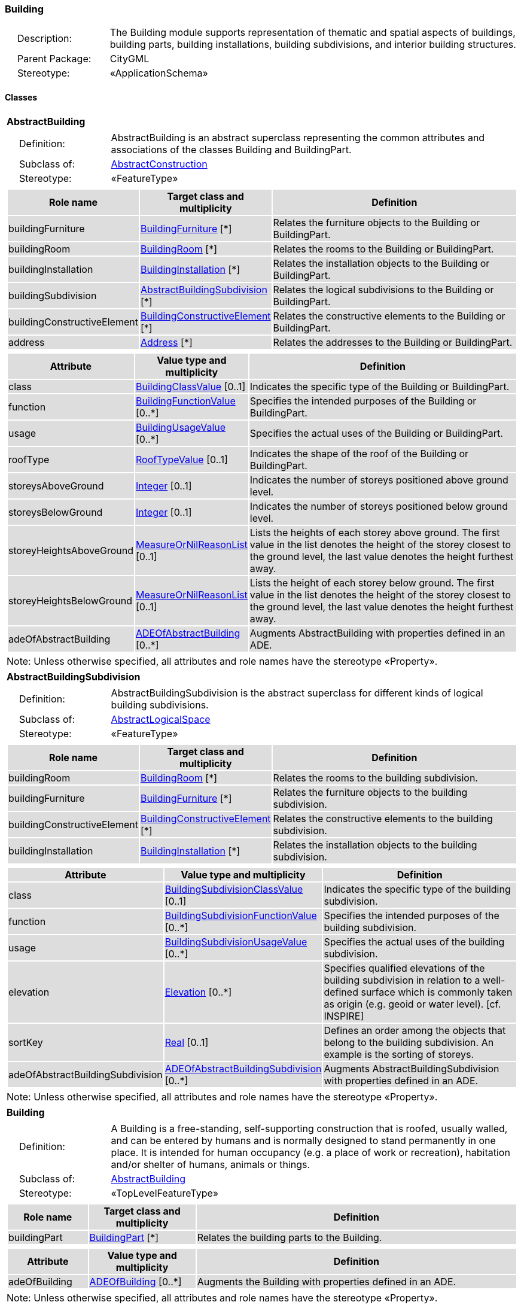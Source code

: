 [[Building-package-dd]]
=== Building

[cols="1,4"]
|===
|{nbsp}{nbsp}{nbsp}{nbsp}Description: | The Building module supports representation of thematic and spatial aspects of buildings, building parts, building installations, building subdivisions, and interior building structures.
|{nbsp}{nbsp}{nbsp}{nbsp}Parent Package: | CityGML
|{nbsp}{nbsp}{nbsp}{nbsp}Stereotype: | «ApplicationSchema»
|===

==== Classes

[[AbstractBuilding-section]]
[cols="1a"]
|===
|*AbstractBuilding*
|[cols="1,4"]
!===
!{nbsp}{nbsp}{nbsp}{nbsp}Definition: ! AbstractBuilding is an abstract superclass representing the common attributes and associations of the classes Building and BuildingPart.
!{nbsp}{nbsp}{nbsp}{nbsp}Subclass of: ! <<AbstractConstruction-section,AbstractConstruction>>
!{nbsp}{nbsp}{nbsp}{nbsp}Stereotype: !  «FeatureType»
!===
|[cols="15,20,60",options="header"]
!===
!{set:cellbgcolor:#DDDDDD} *Role name* !*Target class and multiplicity*  !*Definition*
! buildingFurniture  !<<BuildingFurniture-section,BuildingFurniture>> [*] !Relates the furniture objects to the Building or BuildingPart.
! buildingRoom  !<<BuildingRoom-section,BuildingRoom>> [*] !Relates the rooms to the Building or BuildingPart.
! buildingInstallation  !<<BuildingInstallation-section,BuildingInstallation>> [*] !Relates the installation objects to the Building or BuildingPart.
! buildingSubdivision  !<<AbstractBuildingSubdivision-section,AbstractBuildingSubdivision>> [*] !Relates the logical subdivisions to the Building or BuildingPart.
! buildingConstructiveElement  !<<BuildingConstructiveElement-section,BuildingConstructiveElement>> [*] !Relates the constructive elements to the Building or BuildingPart.
! address  !<<Address-section,Address>> [*] !Relates the addresses to the Building or BuildingPart.
!===
|[cols="15,20,60",options="header"]
!===
!{set:cellbgcolor:#DDDDDD} *Attribute* !*Value type and multiplicity* !*Definition*

! class  !<<BuildingClassValue-section,BuildingClassValue>>  [0..1] !Indicates the specific type of the Building or BuildingPart.

! function  !<<BuildingFunctionValue-section,BuildingFunctionValue>>  [0..*] !Specifies the intended purposes of the Building or BuildingPart.

! usage  !<<BuildingUsageValue-section,BuildingUsageValue>>  [0..*] !Specifies the actual uses of the Building or BuildingPart.

! roofType  !<<RoofTypeValue-section,RoofTypeValue>>  [0..1] !Indicates the shape of the roof of the Building or BuildingPart.

! storeysAboveGround  !<<Integer-section,Integer>>  [0..1] !Indicates the number of storeys positioned above ground level.

! storeysBelowGround  !<<Integer-section,Integer>>  [0..1] !Indicates the number of storeys positioned below ground level.

! storeyHeightsAboveGround  !<<MeasureOrNilReasonList-section,MeasureOrNilReasonList>>  [0..1] !Lists the heights of each storey above ground. The first value in the list denotes the height of the storey closest to the ground level, the last value denotes the height furthest away.

! storeyHeightsBelowGround  !<<MeasureOrNilReasonList-section,MeasureOrNilReasonList>>  [0..1] !Lists the height of each storey below ground. The first value in the list denotes the height of the storey closest to the ground level, the last value denotes the height furthest away.

! adeOfAbstractBuilding  !<<ADEOfAbstractBuilding-section,ADEOfAbstractBuilding>>  [0..*] !Augments AbstractBuilding with properties defined in an ADE.
!===
| Note: Unless otherwise specified, all attributes and role names have the stereotype «Property».
|===

[[AbstractBuildingSubdivision-section]]
[cols="1a"]
|===
|*AbstractBuildingSubdivision*
|[cols="1,4"]
!===
!{nbsp}{nbsp}{nbsp}{nbsp}Definition: ! AbstractBuildingSubdivision is the abstract superclass for different kinds of logical building subdivisions.
!{nbsp}{nbsp}{nbsp}{nbsp}Subclass of: ! <<AbstractLogicalSpace-section,AbstractLogicalSpace>>
!{nbsp}{nbsp}{nbsp}{nbsp}Stereotype: !  «FeatureType»
!===
|[cols="15,20,60",options="header"]
!===
!{set:cellbgcolor:#DDDDDD} *Role name* !*Target class and multiplicity*  !*Definition*
! buildingRoom  !<<BuildingRoom-section,BuildingRoom>> [*] !Relates the rooms to the building subdivision.
! buildingFurniture  !<<BuildingFurniture-section,BuildingFurniture>> [*] !Relates the furniture objects to the building subdivision.
! buildingConstructiveElement  !<<BuildingConstructiveElement-section,BuildingConstructiveElement>> [*] !Relates the constructive elements to the building subdivision.
! buildingInstallation  !<<BuildingInstallation-section,BuildingInstallation>> [*] !Relates the installation objects to the building subdivision.
!===
|[cols="15,20,60",options="header"]
!===
!{set:cellbgcolor:#DDDDDD} *Attribute* !*Value type and multiplicity* !*Definition*

! class  !<<BuildingSubdivisionClassValue-section,BuildingSubdivisionClassValue>>  [0..1] !Indicates the specific type of the building subdivision.

! function  !<<BuildingSubdivisionFunctionValue-section,BuildingSubdivisionFunctionValue>>  [0..*] !Specifies the intended purposes of the building subdivision.

! usage  !<<BuildingSubdivisionUsageValue-section,BuildingSubdivisionUsageValue>>  [0..*] !Specifies the actual uses of the building subdivision.

! elevation  !<<Elevation-section,Elevation>>  [0..*] !Specifies qualified elevations of the building subdivision in relation to a well-defined surface which is commonly taken as origin (e.g. geoid or water level). [cf. INSPIRE]

! sortKey  !<<Real-section,Real>>  [0..1] !Defines an order among the objects that belong to the building subdivision. An example is the sorting of storeys.

! adeOfAbstractBuildingSubdivision  !<<ADEOfAbstractBuildingSubdivision-section,ADEOfAbstractBuildingSubdivision>>  [0..*] !Augments AbstractBuildingSubdivision with properties defined in an ADE.
!===
| Note: Unless otherwise specified, all attributes and role names have the stereotype «Property».
|===

[[Building-section]]
[cols="1a"]
|===
|*Building*
|[cols="1,4"]
!===
!{nbsp}{nbsp}{nbsp}{nbsp}Definition: ! A Building is a free-standing, self-supporting construction that is roofed, usually walled, and can be entered by humans and is normally designed to stand permanently in one place. It is intended for human occupancy (e.g. a place of work or recreation), habitation and/or shelter of humans, animals or things.
!{nbsp}{nbsp}{nbsp}{nbsp}Subclass of: ! <<AbstractBuilding-section,AbstractBuilding>>
!{nbsp}{nbsp}{nbsp}{nbsp}Stereotype: !  «TopLevelFeatureType»
!===
|[cols="15,20,60",options="header"]
!===
!{set:cellbgcolor:#DDDDDD} *Role name* !*Target class and multiplicity*  !*Definition*
! buildingPart  !<<BuildingPart-section,BuildingPart>> [*] !Relates the building parts to the Building.
!===
|[cols="15,20,60",options="header"]
!===
!{set:cellbgcolor:#DDDDDD} *Attribute* !*Value type and multiplicity* !*Definition*

! adeOfBuilding  !<<ADEOfBuilding-section,ADEOfBuilding>>  [0..*] !Augments the Building with properties defined in an ADE.
!===
| Note: Unless otherwise specified, all attributes and role names have the stereotype «Property».
|===

[[BuildingConstructiveElement-section]]
[cols="1a"]
|===
|*BuildingConstructiveElement*
|[cols="1,4"]
!===
!{nbsp}{nbsp}{nbsp}{nbsp}Definition: ! A BuildingConstructiveElement is an element of a Building which is essential from a structural point of view. Examples are walls, slabs, staircases, beams.
!{nbsp}{nbsp}{nbsp}{nbsp}Subclass of: ! <<AbstractConstructiveElement-section,AbstractConstructiveElement>>
!{nbsp}{nbsp}{nbsp}{nbsp}Stereotype: !  «FeatureType»
!===
|[cols="15,20,60",options="header"]
!===
!{set:cellbgcolor:#DDDDDD} *Attribute* !*Value type and multiplicity* !*Definition*

! class  !<<BuildingConstructiveElementClassValue-section,BuildingConstructiveElementClassValue>>  [0..1] !Indicates the specific type of the BuildingConstructiveElement.

! function  !<<BuildingConstructiveElementFunctionValue-section,BuildingConstructiveElementFunctionValue>>  [0..*] !Specifies the intended purposes of the BuildingConstructiveElement.

! usage  !<<BuildingConstructiveElementUsageValue-section,BuildingConstructiveElementUsageValue>>  [0..*] !Specifies the actual uses of the BuildingConstructiveElement.

! adeOfBuildingConstructiveElement  !<<ADEOfBuildingConstructiveElement-section,ADEOfBuildingConstructiveElement>>  [0..*] !Augments the BuildingConstructiveElement with properties defined in an ADE.
!===
| Note: Unless otherwise specified, all attributes and role names have the stereotype «Property».
|===

[[BuildingFurniture-section]]
[cols="1a"]
|===
|*BuildingFurniture*
|[cols="1,4"]
!===
!{nbsp}{nbsp}{nbsp}{nbsp}Definition: ! A BuildingFurniture is an equipment for occupant use, usually not fixed to the building. [cf. ISO 6707-1]
!{nbsp}{nbsp}{nbsp}{nbsp}Subclass of: ! <<AbstractFurniture-section,AbstractFurniture>>
!{nbsp}{nbsp}{nbsp}{nbsp}Stereotype: !  «FeatureType»
!===
|[cols="15,20,60",options="header"]
!===
!{set:cellbgcolor:#DDDDDD} *Attribute* !*Value type and multiplicity* !*Definition*

! class  !<<BuildingFurnitureClassValue-section,BuildingFurnitureClassValue>>  [0..1] !Indicates the specific type of the BuildingFurniture.

! function  !<<BuildingFurnitureFunctionValue-section,BuildingFurnitureFunctionValue>>  [0..*] !Specifies the intended purposes of the BuildingFurniture.

! usage  !<<BuildingFurnitureUsageValue-section,BuildingFurnitureUsageValue>>  [0..*] !Specifies the actual uses of the BuildingFurniture.

! adeOfBuildingFurniture  !<<ADEOfBuildingFurniture-section,ADEOfBuildingFurniture>>  [0..*] !Augments the BuildingFurniture with properties defined in an ADE.
!===
| Note: Unless otherwise specified, all attributes and role names have the stereotype «Property».
|===

[[BuildingInstallation-section]]
[cols="1a"]
|===
|*BuildingInstallation*
|[cols="1,4"]
!===
!{nbsp}{nbsp}{nbsp}{nbsp}Definition: ! A BuildingInstallation is a permanent part of a Building (inside and/or outside) which has not the significance of a BuildingPart. Examples are stairs, antennas, balconies or small roofs.
!{nbsp}{nbsp}{nbsp}{nbsp}Subclass of: ! <<AbstractInstallation-section,AbstractInstallation>>
!{nbsp}{nbsp}{nbsp}{nbsp}Stereotype: !  «FeatureType»
!===
|[cols="15,20,60",options="header"]
!===
!{set:cellbgcolor:#DDDDDD} *Attribute* !*Value type and multiplicity* !*Definition*

! class  !<<BuildingInstallationClassValue-section,BuildingInstallationClassValue>>  [0..1] !Indicates the specific type of the BuildingInstallation.

! function  !<<BuildingInstallationFunctionValue-section,BuildingInstallationFunctionValue>>  [0..*] !Specifies the intended purposes of the BuildingInstallation.

! usage  !<<BuildingInstallationUsageValue-section,BuildingInstallationUsageValue>>  [0..*] !Specifies the actual uses of the BuildingInstallation.

! adeOfBuildingInstallation  !<<ADEOfBuildingInstallation-section,ADEOfBuildingInstallation>>  [0..*] !Augments the BuildingInstallation with properties defined in an ADE.
!===
| Note: Unless otherwise specified, all attributes and role names have the stereotype «Property».
|===

[[BuildingPart-section]]
[cols="1a"]
|===
|*BuildingPart*
|[cols="1,4"]
!===
!{nbsp}{nbsp}{nbsp}{nbsp}Definition: ! A BuildingPart is a physical or functional subdivision of a Building. It would be considered a Building, if it were not part of a collection of other BuildingParts.
!{nbsp}{nbsp}{nbsp}{nbsp}Subclass of: ! <<AbstractBuilding-section,AbstractBuilding>>
!{nbsp}{nbsp}{nbsp}{nbsp}Stereotype: !  «FeatureType»
!===
|[cols="15,20,60",options="header"]
!===
!{set:cellbgcolor:#DDDDDD} *Attribute* !*Value type and multiplicity* !*Definition*

! adeOfBuildingPart  !<<ADEOfBuildingPart-section,ADEOfBuildingPart>>  [0..*] !Augments the BuildingPart with properties defined in an ADE.
!===
| Note: Unless otherwise specified, all attributes and role names have the stereotype «Property».
|===

[[BuildingRoom-section]]
[cols="1a"]
|===
|*BuildingRoom*
|[cols="1,4"]
!===
!{nbsp}{nbsp}{nbsp}{nbsp}Definition: ! A BuildingRoom is a space within a Building or BuildingPart intended for human occupancy (e.g. a place of work or recreation) and/or containment of animals or things. A BuildingRoom is bounded physically and/or virtually (e.g. by ClosureSurfaces or GenericSurfaces).
!{nbsp}{nbsp}{nbsp}{nbsp}Subclass of: ! <<AbstractUnoccupiedSpace-section,AbstractUnoccupiedSpace>>
!{nbsp}{nbsp}{nbsp}{nbsp}Stereotype: !  «FeatureType»
!===
|[cols="15,20,60",options="header"]
!===
!{set:cellbgcolor:#DDDDDD} *Role name* !*Target class and multiplicity*  !*Definition*
! buildingInstallation  !<<BuildingInstallation-section,BuildingInstallation>> [*] !Relates the installation objects to the BuildingRoom.
! buildingFurniture  !<<BuildingFurniture-section,BuildingFurniture>> [*] !Relates the furniture objects to the BuildingRoom.
! boundary  !<<AbstractThematicSurface-section,AbstractThematicSurface>> [*] !Relates to the surfaces that bound the BuildingRoom. This relation is inherited from the Core module.
!===
|[cols="15,20,60",options="header"]
!===
!{set:cellbgcolor:#DDDDDD} *Attribute* !*Value type and multiplicity* !*Definition*

! class  !<<BuildingRoomClassValue-section,BuildingRoomClassValue>>  [0..1] !Indicates the specific type of the BuildingRoom.

! function  !<<BuildingRoomFunctionValue-section,BuildingRoomFunctionValue>>  [0..*] !Specifies the intended purposes of the BuildingRoom.

! usage  !<<BuildingRoomUsageValue-section,BuildingRoomUsageValue>>  [0..*] !Specifies the actual uses of the BuildingRoom.

! roomHeight  !<<RoomHeight-section,RoomHeight>>  [0..*] !Specifies qualified heights of the BuildingRoom.

! adeOfBuildingRoom  !<<ADEOfBuildingRoom-section,ADEOfBuildingRoom>>  [0..*] !Augments the BuildingRoom with properties defined in an ADE.
!===
| Note: Unless otherwise specified, all attributes and role names have the stereotype «Property».
|===

[[BuildingUnit-section]]
[cols="1a"]
|===
|*BuildingUnit*
|[cols="1,4"]
!===
!{nbsp}{nbsp}{nbsp}{nbsp}Definition: ! A BuildingUnit is a logical subdivision of a Building. BuildingUnits are formed according to some homogeneous property like function, ownership, management, or accessibility. They may be separately sold, rented out, inherited, managed, etc.
!{nbsp}{nbsp}{nbsp}{nbsp}Subclass of: ! <<AbstractBuildingSubdivision-section,AbstractBuildingSubdivision>>
!{nbsp}{nbsp}{nbsp}{nbsp}Stereotype: !  «FeatureType»
!===
|[cols="15,20,60",options="header"]
!===
!{set:cellbgcolor:#DDDDDD} *Role name* !*Target class and multiplicity*  !*Definition*
! storey  !<<Storey-section,Storey>> [*] !Relates to the storeys on which the BuildingUnit is located.
! address  !<<Address-section,Address>> [*] !Relates to the addresses that are assigned to the BuildingUnit.
!===
|[cols="15,20,60",options="header"]
!===
!{set:cellbgcolor:#DDDDDD} *Attribute* !*Value type and multiplicity* !*Definition*

! adeOfBuildingUnit  !<<ADEOfBuildingUnit-section,ADEOfBuildingUnit>>  [0..*] !Augments the BuildingUnit with properties defined in an ADE.
!===
| Note: Unless otherwise specified, all attributes and role names have the stereotype «Property».
|===

[[Storey-section]]
[cols="1a"]
|===
|*Storey*
|[cols="1,4"]
!===
!{nbsp}{nbsp}{nbsp}{nbsp}Definition: ! A Storey is typically a horizontal section of a Building. Storeys are not always defined according to the building structure, but can also be defined according to logical considerations.
!{nbsp}{nbsp}{nbsp}{nbsp}Subclass of: ! <<AbstractBuildingSubdivision-section,AbstractBuildingSubdivision>>
!{nbsp}{nbsp}{nbsp}{nbsp}Stereotype: !  «FeatureType»
!===
|[cols="15,20,60",options="header"]
!===
!{set:cellbgcolor:#DDDDDD} *Role name* !*Target class and multiplicity*  !*Definition*
! boundary  !<<AbstractThematicSurface-section,AbstractThematicSurface>> [*] !Relates to the surfaces that bound the Storey. This relation is inherited from the Core module.
! buildingUnit  !<<BuildingUnit-section,BuildingUnit>> [*] !Relates to the building units that belong to the Storey.
!===
|[cols="15,20,60",options="header"]
!===
!{set:cellbgcolor:#DDDDDD} *Attribute* !*Value type and multiplicity* !*Definition*

! adeOfStorey  !<<ADEOfStorey-section,ADEOfStorey>>  [0..*] !Augments the Storey with properties defined in an ADE.
!===
| Note: Unless otherwise specified, all attributes and role names have the stereotype «Property».
|===

==== Data Types

[[ADEOfAbstractBuilding-section]]
[cols="1a"]
|===
|*ADEOfAbstractBuilding*
[cols="1,4"]
!===
!{nbsp}{nbsp}{nbsp}{nbsp}Definition: ! ADEOfAbstractBuilding acts as a hook to define properties within an ADE that are to be added to AbstractBuilding.
!{nbsp}{nbsp}{nbsp}{nbsp}Subclass of: ! None
!{nbsp}{nbsp}{nbsp}{nbsp}Stereotype: !  «DataType»
!===
|===

[[ADEOfAbstractBuildingSubdivision-section]]
[cols="1a"]
|===
|*ADEOfAbstractBuildingSubdivision*
[cols="1,4"]
!===
!{nbsp}{nbsp}{nbsp}{nbsp}Definition: ! ADEOfAbstractBuildingSubdivision acts as a hook to define properties within an ADE that are to be added to AbstractBuildingSubdivision.
!{nbsp}{nbsp}{nbsp}{nbsp}Subclass of: ! None
!{nbsp}{nbsp}{nbsp}{nbsp}Stereotype: !  «DataType»
!===
|===

[[ADEOfBuilding-section]]
[cols="1a"]
|===
|*ADEOfBuilding*
[cols="1,4"]
!===
!{nbsp}{nbsp}{nbsp}{nbsp}Definition: ! ADEOfBuilding acts as a hook to define properties within an ADE that are to be added to a Building.
!{nbsp}{nbsp}{nbsp}{nbsp}Subclass of: ! None
!{nbsp}{nbsp}{nbsp}{nbsp}Stereotype: !  «DataType»
!===
|===

[[ADEOfBuildingConstructiveElement-section]]
[cols="1a"]
|===
|*ADEOfBuildingConstructiveElement*
[cols="1,4"]
!===
!{nbsp}{nbsp}{nbsp}{nbsp}Definition: ! ADEOfBuildingConstructiveElement acts as a hook to define properties within an ADE that are to be added to a BuildingConstructiveElement.
!{nbsp}{nbsp}{nbsp}{nbsp}Subclass of: ! None
!{nbsp}{nbsp}{nbsp}{nbsp}Stereotype: !  «DataType»
!===
|===

[[ADEOfBuildingFurniture-section]]
[cols="1a"]
|===
|*ADEOfBuildingFurniture*
[cols="1,4"]
!===
!{nbsp}{nbsp}{nbsp}{nbsp}Definition: ! ADEOfBuildingFurniture acts as a hook to define properties within an ADE that are to be added to a BuildingFurniture.
!{nbsp}{nbsp}{nbsp}{nbsp}Subclass of: ! None
!{nbsp}{nbsp}{nbsp}{nbsp}Stereotype: !  «DataType»
!===
|===

[[ADEOfBuildingInstallation-section]]
[cols="1a"]
|===
|*ADEOfBuildingInstallation*
[cols="1,4"]
!===
!{nbsp}{nbsp}{nbsp}{nbsp}Definition: ! ADEOfBuildingInstallation acts as a hook to define properties within an ADE that are to be added to a BuildingInstallation.
!{nbsp}{nbsp}{nbsp}{nbsp}Subclass of: ! None
!{nbsp}{nbsp}{nbsp}{nbsp}Stereotype: !  «DataType»
!===
|===

[[ADEOfBuildingPart-section]]
[cols="1a"]
|===
|*ADEOfBuildingPart*
[cols="1,4"]
!===
!{nbsp}{nbsp}{nbsp}{nbsp}Definition: ! ADEOfBuildingPart acts as a hook to define properties within an ADE that are to be added to a BuildingPart.
!{nbsp}{nbsp}{nbsp}{nbsp}Subclass of: ! None
!{nbsp}{nbsp}{nbsp}{nbsp}Stereotype: !  «DataType»
!===
|===

[[ADEOfBuildingRoom-section]]
[cols="1a"]
|===
|*ADEOfBuildingRoom*
[cols="1,4"]
!===
!{nbsp}{nbsp}{nbsp}{nbsp}Definition: ! ADEOfBuildingRoom acts as a hook to define properties within an ADE that are to be added to a BuildingRoom.
!{nbsp}{nbsp}{nbsp}{nbsp}Subclass of: ! None
!{nbsp}{nbsp}{nbsp}{nbsp}Stereotype: !  «DataType»
!===
|===

[[ADEOfBuildingUnit-section]]
[cols="1a"]
|===
|*ADEOfBuildingUnit*
[cols="1,4"]
!===
!{nbsp}{nbsp}{nbsp}{nbsp}Definition: ! ADEOfBuildingUnit acts as a hook to define properties within an ADE that are to be added to a BuildingUnit.
!{nbsp}{nbsp}{nbsp}{nbsp}Subclass of: ! None
!{nbsp}{nbsp}{nbsp}{nbsp}Stereotype: !  «DataType»
!===
|===

[[ADEOfStorey-section]]
[cols="1a"]
|===
|*ADEOfStorey*
[cols="1,4"]
!===
!{nbsp}{nbsp}{nbsp}{nbsp}Definition: ! ADEOfStorey acts as a hook to define properties within an ADE that are to be added to a Storey.
!{nbsp}{nbsp}{nbsp}{nbsp}Subclass of: ! None
!{nbsp}{nbsp}{nbsp}{nbsp}Stereotype: !  «DataType»
!===
|===

[[RoomHeight-section]]
[cols="1a"]
|===
|*RoomHeight*
[cols="1,4"]
!===
!{nbsp}{nbsp}{nbsp}{nbsp}Definition: ! The RoomHeight represents a vertical distance (measured or estimated) between a low reference and a high reference. [cf. INSPIRE]
!{nbsp}{nbsp}{nbsp}{nbsp}Subclass of: ! None
!{nbsp}{nbsp}{nbsp}{nbsp}Stereotype: !  «DataType»
!===
|[cols="15,20,60",options="header"]
!===
!{set:cellbgcolor:#DDDDDD} *Attribute* !*Value type and multiplicity* !*Definition*

! highReference  !<<RoomElevationReferenceValue-section,RoomElevationReferenceValue>> [1..1] !Indicates the high point used to calculate the value of the room height.

! lowReference  !<<RoomElevationReferenceValue-section,RoomElevationReferenceValue>> [1..1] !Indicates the low point used to calculate the value of the room height.

! status  !<<HeightStatusValue-section,HeightStatusValue>> [1..1] !Indicates the way the room height has been captured.

! value  !<<Length-section,Length>> [1..1] !Specifies the value of the room height.
!===
| Note: Unless otherwise specified, all attributes and role names have the stereotype «Property».
|===

==== Basic Types

none

==== Unions

none

==== Code Lists

[[BuildingClassValue-section]]
[cols="1a"]
|===
|*BuildingClassValue*
|[cols="1,4"]
!===
!{nbsp}{nbsp}{nbsp}{nbsp}Definition: ! BuildingClassValue is a code list used to further classify a Building.
!{nbsp}{nbsp}{nbsp}{nbsp}Stereotype: !  «CodeList»
!===
|===

[[BuildingConstructiveElementClassValue-section]]
[cols="1a"]
|===
|*BuildingConstructiveElementClassValue*
|[cols="1,4"]
!===
!{nbsp}{nbsp}{nbsp}{nbsp}Definition: ! BuildingConstructiveElementClassValue is a code list used to further classify a BuildingConstructiveElement.
!{nbsp}{nbsp}{nbsp}{nbsp}Stereotype: !  «CodeList»
!===
|===

[[BuildingConstructiveElementFunctionValue-section]]
[cols="1a"]
|===
|*BuildingConstructiveElementFunctionValue*
|[cols="1,4"]
!===
!{nbsp}{nbsp}{nbsp}{nbsp}Definition: ! BuildingConstructiveElementFunctionValue is a code list that enumerates the different purposes of a BuildingConstructiveElement.
!{nbsp}{nbsp}{nbsp}{nbsp}Stereotype: !  «CodeList»
!===
|===

[[BuildingConstructiveElementUsageValue-section]]
[cols="1a"]
|===
|*BuildingConstructiveElementUsageValue*
|[cols="1,4"]
!===
!{nbsp}{nbsp}{nbsp}{nbsp}Definition: ! BuildingConstructiveElementUsageValue is a code list that enumerates the different uses of a BuildingConstructiveElement.
!{nbsp}{nbsp}{nbsp}{nbsp}Stereotype: !  «CodeList»
!===
|===

[[BuildingFunctionValue-section]]
[cols="1a"]
|===
|*BuildingFunctionValue*
|[cols="1,4"]
!===
!{nbsp}{nbsp}{nbsp}{nbsp}Definition: ! BuildingFunctionValue is a code list that enumerates the different purposes of a Building.
!{nbsp}{nbsp}{nbsp}{nbsp}Stereotype: !  «CodeList»
!===
|===

[[BuildingFurnitureClassValue-section]]
[cols="1a"]
|===
|*BuildingFurnitureClassValue*
|[cols="1,4"]
!===
!{nbsp}{nbsp}{nbsp}{nbsp}Definition: ! BuildingFurnitureClassValue is a code list used to further classify a BuildingFurniture.
!{nbsp}{nbsp}{nbsp}{nbsp}Stereotype: !  «CodeList»
!===
|===

[[BuildingFurnitureFunctionValue-section]]
[cols="1a"]
|===
|*BuildingFurnitureFunctionValue*
|[cols="1,4"]
!===
!{nbsp}{nbsp}{nbsp}{nbsp}Definition: ! BuildingFurnitureFunctionValue is a code list that enumerates the different purposes of a BuildingFurniture.
!{nbsp}{nbsp}{nbsp}{nbsp}Stereotype: !  «CodeList»
!===
|===

[[BuildingFurnitureUsageValue-section]]
[cols="1a"]
|===
|*BuildingFurnitureUsageValue*
|[cols="1,4"]
!===
!{nbsp}{nbsp}{nbsp}{nbsp}Definition: ! BuildingFurnitureUsageValue is a code list that enumerates the different uses of a BuildingFurniture.
!{nbsp}{nbsp}{nbsp}{nbsp}Stereotype: !  «CodeList»
!===
|===

[[BuildingInstallationClassValue-section]]
[cols="1a"]
|===
|*BuildingInstallationClassValue*
|[cols="1,4"]
!===
!{nbsp}{nbsp}{nbsp}{nbsp}Definition: ! BuildingInstallationClassValue is a code list used to further classify a BuildingInstallation.
!{nbsp}{nbsp}{nbsp}{nbsp}Stereotype: !  «CodeList»
!===
|===

[[BuildingInstallationFunctionValue-section]]
[cols="1a"]
|===
|*BuildingInstallationFunctionValue*
|[cols="1,4"]
!===
!{nbsp}{nbsp}{nbsp}{nbsp}Definition: ! BuildingInstallationFunctionValue is a code list that enumerates the different purposes of a BuildingInstallation.
!{nbsp}{nbsp}{nbsp}{nbsp}Stereotype: !  «CodeList»
!===
|===

[[BuildingInstallationUsageValue-section]]
[cols="1a"]
|===
|*BuildingInstallationUsageValue*
|[cols="1,4"]
!===
!{nbsp}{nbsp}{nbsp}{nbsp}Definition: ! BuildingInstallationUsageValue is a code list that enumerates the different uses of a BuildingInstallation.
!{nbsp}{nbsp}{nbsp}{nbsp}Stereotype: !  «CodeList»
!===
|===

[[BuildingRoomClassValue-section]]
[cols="1a"]
|===
|*BuildingRoomClassValue*
|[cols="1,4"]
!===
!{nbsp}{nbsp}{nbsp}{nbsp}Definition: ! BuildingRoomClassValue is a code list used to further classify a BuildingRoom.
!{nbsp}{nbsp}{nbsp}{nbsp}Stereotype: !  «CodeList»
!===
|===

[[BuildingRoomFunctionValue-section]]
[cols="1a"]
|===
|*BuildingRoomFunctionValue*
|[cols="1,4"]
!===
!{nbsp}{nbsp}{nbsp}{nbsp}Definition: ! BuildingRoomFunctionValue is a code list that enumerates the different purposes of a BuildingRoom.
!{nbsp}{nbsp}{nbsp}{nbsp}Stereotype: !  «CodeList»
!===
|===

[[BuildingRoomUsageValue-section]]
[cols="1a"]
|===
|*BuildingRoomUsageValue*
|[cols="1,4"]
!===
!{nbsp}{nbsp}{nbsp}{nbsp}Definition: ! BuildingRoomUsageValue is a code list that enumerates the different uses of a BuildingRoom.
!{nbsp}{nbsp}{nbsp}{nbsp}Stereotype: !  «CodeList»
!===
|===

[[BuildingSubdivisionClassValue-section]]
[cols="1a"]
|===
|*BuildingSubdivisionClassValue*
|[cols="1,4"]
!===
!{nbsp}{nbsp}{nbsp}{nbsp}Definition: ! BuildingSubdivisionClassValue is a code list used to further classify a BuildingSubdivision.
!{nbsp}{nbsp}{nbsp}{nbsp}Stereotype: !  «CodeList»
!===
|===

[[BuildingSubdivisionFunctionValue-section]]
[cols="1a"]
|===
|*BuildingSubdivisionFunctionValue*
|[cols="1,4"]
!===
!{nbsp}{nbsp}{nbsp}{nbsp}Definition: ! BuildingSubdivisionFunctionValue is a code list that enumerates the different purposes of a BuildingSubdivision.
!{nbsp}{nbsp}{nbsp}{nbsp}Stereotype: !  «CodeList»
!===
|===

[[BuildingSubdivisionUsageValue-section]]
[cols="1a"]
|===
|*BuildingSubdivisionUsageValue*
|[cols="1,4"]
!===
!{nbsp}{nbsp}{nbsp}{nbsp}Definition: ! BuildingSubdivisionUsageValue is a code list that enumerates the different uses of a BuildingSubdivision.
!{nbsp}{nbsp}{nbsp}{nbsp}Stereotype: !  «CodeList»
!===
|===

[[BuildingUsageValue-section]]
[cols="1a"]
|===
|*BuildingUsageValue*
|[cols="1,4"]
!===
!{nbsp}{nbsp}{nbsp}{nbsp}Definition: ! BuildingUsageValue is a code list that enumerates the different uses of a Building.
!{nbsp}{nbsp}{nbsp}{nbsp}Stereotype: !  «CodeList»
!===
|===

[[RoofTypeValue-section]]
[cols="1a"]
|===
|*RoofTypeValue*
|[cols="1,4"]
!===
!{nbsp}{nbsp}{nbsp}{nbsp}Definition: ! RoofTypeValue is a code list that enumerates different roof types.
!{nbsp}{nbsp}{nbsp}{nbsp}Stereotype: !  «CodeList»
!===
|===

[[RoomElevationReferenceValue-section]]
[cols="1a"]
|===
|*RoomElevationReferenceValue*
|[cols="1,4"]
!===
!{nbsp}{nbsp}{nbsp}{nbsp}Definition: ! RoomElevationReferenceValue is a code list that enumerates the different elevation reference levels used to measure room heights.
!{nbsp}{nbsp}{nbsp}{nbsp}Stereotype: !  «CodeList»
!===
|===

==== Enumerations

none


